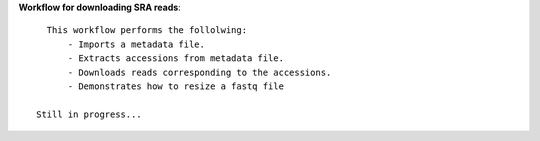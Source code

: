 **Workflow for downloading SRA reads**::
    
    This workflow performs the follolwing:
        - Imports a metadata file.
        - Extracts accessions from metadata file.
        - Downloads reads corresponding to the accessions.
        - Demonstrates how to resize a fastq file 

  Still in progress...

